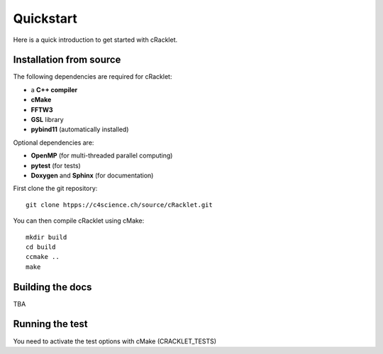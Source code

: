 Quickstart
----------

Here is a quick introduction to get started with cRacklet.

Installation from source
^^^^^^^^^^^^^^^^^^^^^^^^

The following dependencies are required for cRacklet:

- a **C++ compiler**
- **cMake**
- **FFTW3**
- **GSL** library
- **pybind11** (automatically installed)
  
Optional dependencies are:

- **OpenMP** (for multi-threaded parallel computing)
- **pytest** (for tests)
- **Doxygen** and **Sphinx** (for documentation)

First clone the git repository::

  git clone htpps://c4science.ch/source/cRacklet.git

You can then compile cRacklet using cMake::

  mkdir build
  cd build
  ccmake ..
  make
  
Building the docs
^^^^^^^^^^^^^^^^^

TBA

Running the test
^^^^^^^^^^^^^^^^^

You need to activate the test options with cMake (CRACKLET_TESTS)
